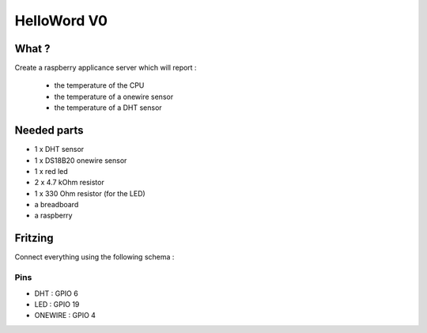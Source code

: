 ============
HelloWord V0
============


What ?
======
Create a raspberry applicance server which will report :

 - the temperature of the CPU
 - the temperature of a onewire sensor
 - the temperature of a DHT sensor


Needed parts
============

- 1 x DHT sensor
- 1 x DS18B20 onewire sensor
- 1 x red led
- 2 x 4.7 kOhm resistor
- 1 x 330 Ohm resistor (for the LED)
- a breadboard
- a raspberry


Fritzing
========

Connect everything using the following schema :

.. image:: images/tutorial_bb.png
    :width: 800px
    :alt: Fritzing

Pins
----

- DHT : GPIO 6
- LED : GPIO 19
- ONEWIRE : GPIO 4

